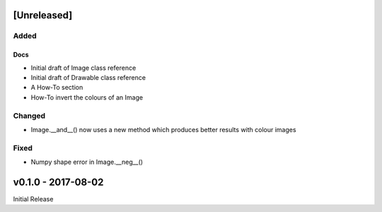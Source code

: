 [Unreleased]
============

Added
-----

Docs
^^^^
- Initial draft of Image class reference
- Initial draft of Drawable class reference
- A How-To section
- How-To invert the colours of an Image

Changed
-------
- Image.__and__() now uses a new method which produces better results with
  colour images

Fixed
-----
- Numpy shape error in Image.__neg__()

v0.1.0 - 2017-08-02
===================

Initial Release
